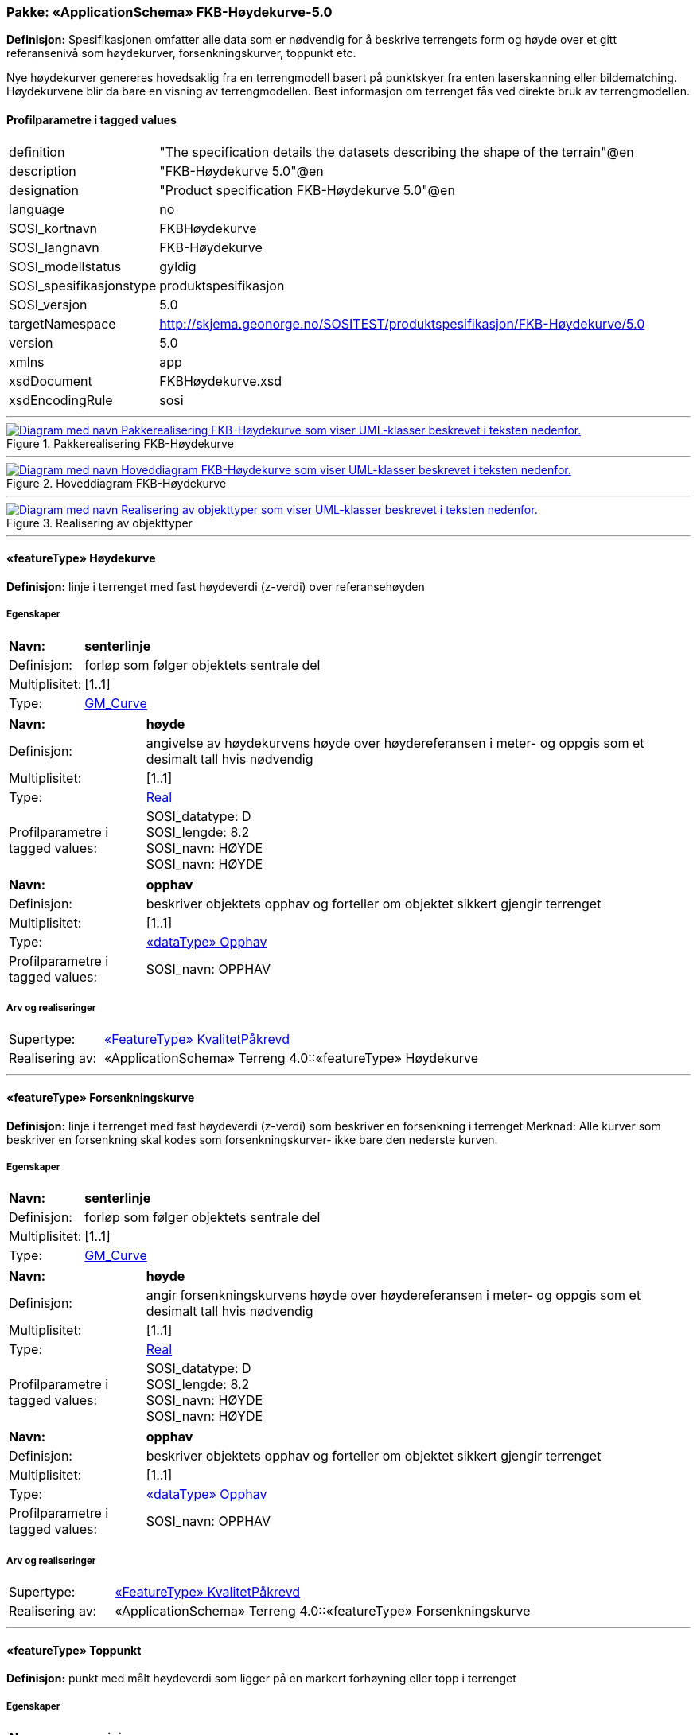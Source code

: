 // Start of UML-model
=== Pakke: «ApplicationSchema» FKB-Høydekurve-5.0
*Definisjon:* Spesifikasjonen omfatter alle data som er nødvendig for å beskrive terrengets form og høyde over et gitt referansenivå som høydekurver, forsenkningskurver, toppunkt etc.

Nye høydekurver genereres hovedsaklig fra en terrengmodell basert på punktskyer fra enten laserskanning eller bildematching. Høydekurvene blir da bare en visning av terrengmodellen. Best informasjon om terrenget fås ved direkte bruk av terrengmodellen.
 
[discrete]
==== Profilparametre i tagged values
[cols="20,80"]
|===
|definition
|"The specification details the datasets describing the shape of the terrain"@en
 
|description
|"FKB-Høydekurve 5.0"@en
 
|designation
|"Product specification FKB-Høydekurve 5.0"@en
 
|language
|no
 
|SOSI_kortnavn
|FKBHøydekurve
 
|SOSI_langnavn
|FKB-Høydekurve
 
|SOSI_modellstatus
|gyldig
 
|SOSI_spesifikasjonstype
|produktspesifikasjon
 
|SOSI_versjon
|5.0
 
|targetNamespace
|http://skjema.geonorge.no/SOSITEST/produktspesifikasjon/FKB-Høydekurve/5.0
 
|version
|5.0
 
|xmlns
|app
 
|xsdDocument
|FKBHøydekurve.xsd
 
|xsdEncodingRule
|sosi
 
|===
 
'''
 
.Pakkerealisering FKB-Høydekurve 
image::diagrammer/Pakkerealisering FKB-Høydekurve.png[link=diagrammer/Pakkerealisering FKB-Høydekurve.png, alt="Diagram med navn Pakkerealisering FKB-Høydekurve som viser UML-klasser beskrevet i teksten nedenfor."]
 
'''
 
.Hoveddiagram FKB-Høydekurve 
image::diagrammer/Hoveddiagram FKB-Høydekurve.png[link=diagrammer/Hoveddiagram FKB-Høydekurve.png, alt="Diagram med navn Hoveddiagram FKB-Høydekurve som viser UML-klasser beskrevet i teksten nedenfor."]
 
'''
 
.Realisering av objekttyper 
image::diagrammer/Realisering av objekttyper.png[link=diagrammer/Realisering av objekttyper.png, alt="Diagram med navn Realisering av objekttyper som viser UML-klasser beskrevet i teksten nedenfor."]
 
'''
 
[[høydekurve]]
==== «featureType» Høydekurve
*Definisjon:* linje i terrenget med fast høydeverdi (z-verdi) over referansehøyden
 
[discrete]
===== Egenskaper
[cols="20,80"]
|===
|*Navn:* 
|*senterlinje*
 
|Definisjon: 
|forløp som følger objektets sentrale del
 
|Multiplisitet: 
|[1..1]
 
|Type: 
|http://skjema.geonorge.no/SOSI/basistype/GM_Curve[GM_Curve]
|===
[cols="20,80"]
|===
|*Navn:* 
|*høyde*
 
|Definisjon: 
|angivelse av høydekurvens høyde over høydereferansen i meter- og oppgis som et desimalt tall hvis nødvendig
 
|Multiplisitet: 
|[1..1]
 
|Type: 
|http://skjema.geonorge.no/SOSI/basistype/Real[Real]
|Profilparametre i tagged values: 
|
SOSI_datatype: D + 
SOSI_lengde: 8.2 + 
SOSI_navn: HØYDE + 
SOSI_navn: HØYDE + 
|===
[cols="20,80"]
|===
|*Navn:* 
|*opphav*
 
|Definisjon: 
|beskriver objektets opphav og forteller om objektet sikkert gjengir terrenget
 
|Multiplisitet: 
|[1..1]
 
|Type: 
|<<opphav,«dataType» Opphav>>
|Profilparametre i tagged values: 
|
SOSI_navn: OPPHAV + 
|===
 
[discrete]
===== Arv og realiseringer
[cols="20,80"]
|===
|Supertype: 
|<<kvalitetpåkrevd,«FeatureType» KvalitetPåkrevd>>
 
|Realisering av: 
|«ApplicationSchema» Terreng 4.0::«featureType» Høydekurve +
|===
 
'''
 
[[forsenkningskurve]]
==== «featureType» Forsenkningskurve
*Definisjon:* linje i terrenget med fast høydeverdi (z-verdi) som beskriver en forsenkning i terrenget
Merknad: Alle kurver som beskriver en forsenkning skal kodes som forsenkningskurver- ikke bare den nederste kurven.
 
[discrete]
===== Egenskaper
[cols="20,80"]
|===
|*Navn:* 
|*senterlinje*
 
|Definisjon: 
|forløp som følger objektets sentrale del
 
|Multiplisitet: 
|[1..1]
 
|Type: 
|http://skjema.geonorge.no/SOSI/basistype/GM_Curve[GM_Curve]
|===
[cols="20,80"]
|===
|*Navn:* 
|*høyde*
 
|Definisjon: 
|angir forsenkningskurvens  høyde over høydereferansen i meter- og oppgis som et desimalt tall hvis nødvendig
 
|Multiplisitet: 
|[1..1]
 
|Type: 
|http://skjema.geonorge.no/SOSI/basistype/Real[Real]
|Profilparametre i tagged values: 
|
SOSI_datatype: D + 
SOSI_lengde: 8.2 + 
SOSI_navn: HØYDE + 
SOSI_navn: HØYDE + 
|===
[cols="20,80"]
|===
|*Navn:* 
|*opphav*
 
|Definisjon: 
|beskriver objektets opphav og forteller om objektet sikkert gjengir terrenget
 
|Multiplisitet: 
|[1..1]
 
|Type: 
|<<opphav,«dataType» Opphav>>
|Profilparametre i tagged values: 
|
SOSI_navn: OPPHAV + 
|===
 
[discrete]
===== Arv og realiseringer
[cols="20,80"]
|===
|Supertype: 
|<<kvalitetpåkrevd,«FeatureType» KvalitetPåkrevd>>
 
|Realisering av: 
|«ApplicationSchema» Terreng 4.0::«featureType» Forsenkningskurve +
|===
 
'''
 
[[toppunkt]]
==== «featureType» Toppunkt
*Definisjon:* punkt med målt høydeverdi som ligger på en markert forhøyning eller topp i terrenget
 
[discrete]
===== Egenskaper
[cols="20,80"]
|===
|*Navn:* 
|*posisjon*
 
|Definisjon: 
|sted som objektet eksisterer på
 
|Multiplisitet: 
|[1..1]
 
|Type: 
|http://skjema.geonorge.no/SOSI/basistype/GM_Point[GM_Point]
|===
[cols="20,80"]
|===
|*Navn:* 
|*høyde*
 
|Definisjon: 
|angivelse av topp punktets øyde over høydereferansen i meter- og oppgis som et desimalt tall hvis nødvendig.
 
|Multiplisitet: 
|[1..1]
 
|Type: 
|http://skjema.geonorge.no/SOSI/basistype/Real[Real]
|Profilparametre i tagged values: 
|
SOSI_datatype: D + 
SOSI_lengde: 8.2 + 
SOSI_navn: HØYDE + 
SOSI_navn: HØYDE + 
|===
[cols="20,80"]
|===
|*Navn:* 
|*opphav*
 
|Definisjon: 
|beskriver objektets opphav og forteller om objektet sikkert gjengir terrenget
 
|Multiplisitet: 
|[1..1]
 
|Type: 
|<<opphav,«dataType» Opphav>>
|Profilparametre i tagged values: 
|
SOSI_navn: OPPHAV + 
|===
 
[discrete]
===== Arv og realiseringer
[cols="20,80"]
|===
|Supertype: 
|<<kvalitetpåkrevd,«FeatureType» KvalitetPåkrevd>>
 
|Realisering av: 
|«ApplicationSchema» Terreng 4.0::«featureType» Toppunkt +
|===
 
'''
 
[[forsenkningspunkt]]
==== «featureType» Forsenkningspunkt
*Definisjon:* punkt med målt høydeverdi som ligger i en markert forsenkning i terrenget
 
[discrete]
===== Egenskaper
[cols="20,80"]
|===
|*Navn:* 
|*posisjon*
 
|Definisjon: 
|sted som objektet eksisterer på
 
|Multiplisitet: 
|[1..1]
 
|Type: 
|http://skjema.geonorge.no/SOSI/basistype/GM_Point[GM_Point]
|===
[cols="20,80"]
|===
|*Navn:* 
|*høyde*
 
|Definisjon: 
|angivelse av punktets høyde over høydereferansen i meter- og oppgis som et desimalt tall hvis nødvendig
 
|Multiplisitet: 
|[1..1]
 
|Type: 
|http://skjema.geonorge.no/SOSI/basistype/Real[Real]
|Profilparametre i tagged values: 
|
SOSI_datatype: D + 
SOSI_lengde: 8.2 + 
SOSI_navn: HØYDE + 
SOSI_navn: HØYDE + 
|===
[cols="20,80"]
|===
|*Navn:* 
|*opphav*
 
|Definisjon: 
|beskriver objektets opphav og forteller om objektet sikkert gjengir terrenget
 
|Multiplisitet: 
|[1..1]
 
|Type: 
|<<opphav,«dataType» Opphav>>
|Profilparametre i tagged values: 
|
SOSI_navn: OPPHAV + 
|===
 
[discrete]
===== Arv og realiseringer
[cols="20,80"]
|===
|Supertype: 
|<<kvalitetpåkrevd,«FeatureType» KvalitetPåkrevd>>
 
|Realisering av: 
|«ApplicationSchema» Terreng 4.0::«featureType» Forsenkningspunkt +
|===
 
'''
 
[[terrenglinje]]
==== «featureType» Terrenglinje
*Definisjon:* linje som benyttes der hvor terrenget markert forandrer helning og/eller retning (på tvers av terrenglinja) Typisk skal terrenglinjer benyttes i søkk, på rygger, over topper, i bunnen av forsenkninger, i sadel eller på flate områder hvor det er lite annen høydeinformasjon
 
[discrete]
===== Egenskaper
[cols="20,80"]
|===
|*Navn:* 
|*senterlinje*
 
|Definisjon: 
|forløp som følger objektets sentrale del
 
|Multiplisitet: 
|[1..1]
 
|Type: 
|http://skjema.geonorge.no/SOSI/basistype/GM_Curve[GM_Curve]
|===
[cols="20,80"]
|===
|*Navn:* 
|*opphav*
 
|Definisjon: 
|beskriver objektets opphav og forteller om objektet sikkert gjengir terrenget
 
|Multiplisitet: 
|[1..1]
 
|Type: 
|<<opphav,«dataType» Opphav>>
|Profilparametre i tagged values: 
|
SOSI_navn: OPPHAV + 
|===
 
[discrete]
===== Arv og realiseringer
[cols="20,80"]
|===
|Supertype: 
|<<kvalitetpåkrevd,«FeatureType» KvalitetPåkrevd>>
 
|Realisering av: 
|«ApplicationSchema» Terreng 4.0::«featureType» Terrenglinje +
|===
 
'''
 
[[terrengpunkt]]
==== «featureType» Terrengpunkt
*Definisjon:* punkt i terrenget med målt høydeverdi som brukes for å angi høyde på markerte flater i terrenget som for eksempel sadler og store flater, i veg- og gatekryss og andre kryss mellom samferdselslinjer, på gårdsplasser utenfor hovedinnganger og på parkeringsplasser
 
[discrete]
===== Egenskaper
[cols="20,80"]
|===
|*Navn:* 
|*posisjon*
 
|Definisjon: 
|sted som objektet eksisterer på
 
|Multiplisitet: 
|[1..1]
 
|Type: 
|http://skjema.geonorge.no/SOSI/basistype/GM_Point[GM_Point]
|===
[cols="20,80"]
|===
|*Navn:* 
|*høyde*
 
|Definisjon: 
|angivelse av punktets høyde, og oppgis som et desimalt tall hvis nødvendig
 
|Multiplisitet: 
|[1..1]
 
|Type: 
|http://skjema.geonorge.no/SOSI/basistype/Real[Real]
|Profilparametre i tagged values: 
|
SOSI_datatype: D + 
SOSI_lengde: 8.2 + 
SOSI_navn: HØYDE + 
SOSI_navn: HØYDE + 
|===
[cols="20,80"]
|===
|*Navn:* 
|*opphav*
 
|Definisjon: 
|beskriver objektets opphav og forteller om objektet sikkert gjengir terrenget
 
|Multiplisitet: 
|[1..1]
 
|Type: 
|<<opphav,«dataType» Opphav>>
|Profilparametre i tagged values: 
|
SOSI_navn: OPPHAV + 
|===
 
[discrete]
===== Arv og realiseringer
[cols="20,80"]
|===
|Supertype: 
|<<kvalitetpåkrevd,«FeatureType» KvalitetPåkrevd>>
 
|Realisering av: 
|«ApplicationSchema» Terreng 4.0::«featureType» Terrengpunkt +
|===
 
'''
 
[[opphav]]
==== «dataType» Opphav
*Definisjon:* beskriver objektets opphav og forteller om objektet sikkert gjengir terrenget
 
[discrete]
===== Profilparametre i tagged values
[cols="20,80"]
|===
|SOSI_navn
|OPPHAV
 
|===
[discrete]
===== Egenskaper
[cols="20,80"]
|===
|*Navn:* 
|*sikkerTerrenggjengivelse*
 
|Definisjon: 
|Boolsk verdi som forteller om objektet ansees som en sikker (1) eller usikker (0) representasjon av faktisk terreng.
 
|Multiplisitet: 
|[1..1]
 
|Type: 
|http://skjema.geonorge.no/SOSI/basistype/Boolean[Boolean]
|Profilparametre i tagged values: 
|
SOSI_navn: SIKKERTERRENGGJENGIVELSE + 
|===
[cols="20,80"]
|===
|*Navn:* 
|*datakilde*
 
|Definisjon: 
|referanse til datasettype som ligger til grunn for kurvegenereringen
 
|Multiplisitet: 
|[1..1]
 
|Type: 
|<<datafangsmetodeutvidet,«CodeList» DatafangsmetodeUtvidet>>
|Profilparametre i tagged values: 
|
defalutCodeSpace: https://register.geonorge.no/sosi-kodelister/fkb/hoydekurve/5.0/datafangstmetodeutvidet + 
SOSI_datatype: T + 
SOSI_lengde: 30 + 
SOSI_navn: DATAKILDE + 
|===
 
'''
 
[[datafangsmetodeutvidet]]
==== «CodeList» DatafangsmetodeUtvidet
*Definisjon:* referanse til datasettype som ligger til grunn for kurvegenereringen
 
[discrete]
===== Profilparametre i tagged values
[cols="20,80"]
|===
|asDictionary
|true
 
|codeList
|https://register.geonorge.no/sosi-kodelister/fkb/hoydekurve/5.0/datafangstmetodeutvidet
 
|SOSI_datatype
|T
 
|SOSI_lengde
|30
 
|SOSI_navn
|DATAFANGSTMETODEUTVIDET
 
|===
<<<
'''
==== Pakke: Generelle elementer
*Definisjon:* pakke med elementer som realiserer tilsvarende elementer i FKB Generell del 5.0
 
'''
 
.Hoveddiagram Fellesegenskaper 
image::diagrammer/Hoveddiagram Fellesegenskaper.png[link=diagrammer/Hoveddiagram Fellesegenskaper.png, alt="Diagram med navn Hoveddiagram Fellesegenskaper som viser UML-klasser beskrevet i teksten nedenfor."]
 
'''
 
.Realisering av fellesegenskaper fra SOSI generell del 
image::diagrammer/Realisering av fellesegenskaper fra SOSI generell del.png[link=diagrammer/Realisering av fellesegenskaper fra SOSI generell del.png, alt="Diagram med navn Realisering av fellesegenskaper fra SOSI generell del som viser UML-klasser beskrevet i teksten nedenfor."]
 
'''
 
.Posisjonskvalitet 
image::diagrammer/Posisjonskvalitet.png[link=diagrammer/Posisjonskvalitet.png, alt="Diagram med navn Posisjonskvalitet som viser UML-klasser beskrevet i teksten nedenfor."]
 
'''
 
[[fellesegenskaper]]
===== «FeatureType» Fellesegenskaper (abstrakt)
*Definisjon:* abstrakt objekttype som bærer sentrale egenskaper som er anbefalt for bruk i produktspesifikasjoner.

Merknad: Disse egenskapene skal derfor ikke modelleres inn i fagområdemodeller.
 
[discrete]
====== Egenskaper
[cols="20,80"]
|===
|*Navn:* 
|*identifikasjon*
 
|Definisjon: 
|unik identifikasjon av et objekt 

Merknad FKB:
Unik identifikasjon av et objekt, ivaretas av den ansvarlige produsent/forvalter, og som kan benyttes av eksterne applikasjoner som referanse til objektet.
Den unike identifikatoren er unik for kartobjektet og skal ikke endres i kartobjektets levetid. Dette må ikke forveksles med en tematisk identifikator (for eksempel bygningsnummer) som unikt identifiserer et objekt i virkeligheten. En bygning med samme bygningsnummer vil kunne representeres i mange kartprodukter der det finnes en unik identifikasjon i hver av dem.
For FKB benyttes UUID (Universally unique identifier) som lokalId. Dette innebærer at lokalId alene alltid vil være unik. Likevel skal alltid navnerom også angis. Navnerom angir FKB-datasettet.
 
|Multiplisitet: 
|[1..1]
 
|Type: 
|<<identifikasjon,«dataType» Identifikasjon>>
|Profilparametre i tagged values: 
|
SOSI_navn: IDENT + 
|===
[cols="20,80"]
|===
|*Navn:* 
|*oppdateringsdato*
 
|Definisjon: 
|tidspunkt for siste endring på objektet 

Merknad FKB: 
Denne datoen viser datasystemets siste endring på dataobjektet. Egenskapen settes av forvaltningssystemet etter følgende regler:
i. Oppdateringsdato er tidspunkt for oppdatering av databasen og settes av forvaltningsbasen (ikke
av klienten).
ii. Oppdateringsdato skal endres også hvis det er kopidata som blir endret eller importert i en
”kopibase”.
iii. Når avgrensingslinjene til en flate endres, skal flateobjektet få ny oppdateringsdato.
iv. Oppdateringsdato skal endres hvis en egenskap endres.
 
|Multiplisitet: 
|[1..1]
 
|Type: 
|http://skjema.geonorge.no/SOSI/basistype/DateTime[DateTime]
|Profilparametre i tagged values: 
|
definition: "Date and time at which this version of the spatial object was inserted or changed in the spatial data set."@en + 
SOSI_datatype: DATOTID + 
SOSI_navn: OPPDATERINGSDATO + 
|===
[cols="20,80"]
|===
|*Navn:* 
|*sluttdato*
 
|Definisjon: 
|Tid for når denne versjonen av objektet var erstattet eller opphørt å eksistere.

Merknad FKB:
Egenskapen settes av forvaltningssystemet. Sluttdato skal kun sendes med ut fra forvaltningssystemet i sammenhenger der objektenes historikk er interessant.
 
|Multiplisitet: 
|[0..1]
 
|Type: 
|http://skjema.geonorge.no/SOSI/basistype/DateTime[DateTime]
|Profilparametre i tagged values: 
|
SOSI_datatype: DATOTID + 
SOSI_navn: SLUTTDATO + 
|===
[cols="20,80"]
|===
|*Navn:* 
|*datafangstdato*
 
|Definisjon: 
|dato når objektet siste gang ble registrert/observert/målt i terrenget

Merknad: I mange tilfeller er denne forskjellig fra oppdateringsdato, da registrerte endringer kan bufres i en kortere eller lengre periode før disse legges inn i databasen.
Ved førstegangsregistrering settes Datafangstdato lik førsteDatafangstdato.
 
|Multiplisitet: 
|[1..1]
 
|Type: 
|http://skjema.geonorge.no/SOSI/basistype/Date[Date]
|Profilparametre i tagged values: 
|
SOSI_datatype: DATO + 
SOSI_navn: DATAFANGSTDATO + 
|===
[cols="20,80"]
|===
|*Navn:* 
|*medium*
 
|Definisjon: 
|objektets beliggenhet i forhold til jordoverflaten
 
|Multiplisitet: 
|[0..1]
 
|Type: 
|<<medium,«CodeList» Medium>>
|Profilparametre i tagged values: 
|
codeList: https://register.geonorge.no/sosi-kodelister/fkb/generell/5.0/medium + 
SOSI_datatype: T + 
SOSI_lengde: 1 + 
SOSI_navn: MEDIUM + 
|===
[cols="20,80"]
|===
|*Navn:* 
|*verifiseringsdato*
 
|Definisjon: 
|dato når dataene er fastslått å være i samsvar med virkeligheten.

Merknad FKB:
Brukes for eksempel i de sammenhenger hvor det er foretatt fotogrammetrisk ajourhold, og hvor det ikke er registrert endringer på objektet (det virkelige objektet er i samsvar med dataobjektet)
 
|Multiplisitet: 
|[0..1]
 
|Type: 
|http://skjema.geonorge.no/SOSI/basistype/Date[Date]
|Profilparametre i tagged values: 
|
SOSI_datatype: DATO + 
SOSI_navn: VERIFISERINGSDATO + 
|===
[cols="20,80"]
|===
|*Navn:* 
|*registreringsversjon*
 
|Definisjon: 
|angivelse av hvilken produktspesifikasjon som er utgangspunkt  for dataene
 
|Multiplisitet: 
|[0..1]
 
|Type: 
|<<registreringsversjon,«CodeList» Registreringsversjon>>
|Profilparametre i tagged values: 
|
codeList: https://register.geonorge.no/sosi-kodelister/fkb/generell/5.0/registreringsversjon + 
SOSI_navn: REGISTRERINGSVERSJON + 
|===
[cols="20,80"]
|===
|*Navn:* 
|*informasjon*
 
|Definisjon: 
|generell opplysning.

Merknad FKB:
Mulighet til å legge inn utfyllende informasjon om objektet. Egenskapen bør bare brukes til å legge inn ekstra informasjon om enkeltobjekter. Egenskapen bør ikke brukes til å systematisk angi ekstrainformasjon om mange/alle objekter i et datasett.
 
|Multiplisitet: 
|[0..1]
 
|Type: 
|http://skjema.geonorge.no/SOSI/basistype/CharacterString[CharacterString]
|Profilparametre i tagged values: 
|
SOSI_datatype: T + 
SOSI_lengde: 255 + 
SOSI_navn: INFORMASJON + 
|===
 
[discrete]
====== Arv og realiseringer
[cols="20,80"]
|===
|Subtyper:
|<<kvalitetpåkrevd,«FeatureType» KvalitetPåkrevd>> +
|Realisering av: 
|«ApplicationSchema» Generelle typer 5.1/SOSI_Fellesegenskaper og SOSI_Objekt::«FeatureType» SOSI_Objekt +
|Realisering av: 
|«ApplicationSchema» Generelle typer 5.1/SOSI_Fellesegenskaper og SOSI_Objekt::«FeatureType» SOSI_Fellesegenskaper +
|===
 
'''
 
[[kvalitetpåkrevd]]
===== «FeatureType» KvalitetPåkrevd (abstrakt)
*Definisjon:* abstrakt objekttype med påkrevet kvalitetsangivelse
 
[discrete]
====== Egenskaper
[cols="20,80"]
|===
|*Navn:* 
|*kvalitet*
 
|Definisjon: 
|beskrivelse av kvaliteten på stedfestingen

Merknad: Denne er identisk med ..KVALITET i tidligere versjoner av SOSI.
 
|Multiplisitet: 
|[1..1]
 
|Type: 
|<<posisjonskvalitet,«dataType» Posisjonskvalitet>>
|Profilparametre i tagged values: 
|
SOSI_navn: KVALITET + 
|===
 
[discrete]
====== Arv og realiseringer
[cols="20,80"]
|===
|Supertype: 
|<<fellesegenskaper,«FeatureType» Fellesegenskaper>>
 
|Subtyper:
|<<toppunkt,«featureType» Toppunkt>> +
<<terrenglinje,«featureType» Terrenglinje>> +
<<høydekurve,«featureType» Høydekurve>> +
<<terrengpunkt,«featureType» Terrengpunkt>> +
<<forsenkningskurve,«featureType» Forsenkningskurve>> +
<<forsenkningspunkt,«featureType» Forsenkningspunkt>> +
|Realisering av: 
|«ApplicationSchema» Generelle typer 5.1/SOSI_Fellesegenskaper og SOSI_Objekt::«FeatureType» SOSI_Objekt +
|===
 
'''
 
[[identifikasjon]]
===== «dataType» Identifikasjon
*Definisjon:* Unik identifikasjon av et objekt i et datasett, forvaltet av den ansvarlige produsent/forvalter, og kan benyttes av eksterne applikasjoner som stabil referanse til objektet. 

Merknad 1: Denne objektidentifikasjonen må ikke forveksles med en tematisk objektidentifikasjon, slik som f.eks bygningsnummer. 

Merknad 2: Denne unike identifikatoren vil ikke endres i løpet av objektets levetid, og ikke gjenbrukes i andre objekt.
 
[discrete]
====== Profilparametre i tagged values
[cols="20,80"]
|===
|SOSI_navn
|IDENT
 
|===
[discrete]
====== Egenskaper
[cols="20,80"]
|===
|*Navn:* 
|*lokalId*
 
|Definisjon: 
|lokal identifikator av et objekt

Merknad: Det er dataleverendørens ansvar å sørge for at den lokale identifikatoren er unik innenfor navnerommet. For FKB-data benyttes UUID som lokalId.
 
|Multiplisitet: 
|[1..1]
 
|Type: 
|http://skjema.geonorge.no/SOSI/basistype/CharacterString[CharacterString]
|Profilparametre i tagged values: 
|
SOSI_datatype: T + 
SOSI_lengde: 100 + 
SOSI_navn: LOKALID + 
|===
[cols="20,80"]
|===
|*Navn:* 
|*navnerom*
 
|Definisjon: 
|navnerom som unikt identifiserer datakilden til et objekt, anbefales å være en http-URI

Eksempel: http://data.geonorge.no/SentraltStedsnavnsregister/1.0

Merknad : Verdien for nanverom vil eies av den dataprodusent som har ansvar for de unike identifikatorene og må være registrert i data.geonorge.no eller data.norge.no
 
|Multiplisitet: 
|[1..1]
 
|Type: 
|http://skjema.geonorge.no/SOSI/basistype/CharacterString[CharacterString]
|Profilparametre i tagged values: 
|
SOSI_datatype: T + 
SOSI_lengde: 100 + 
SOSI_navn: NAVNEROM + 
|===
[cols="20,80"]
|===
|*Navn:* 
|*versjonId*
 
|Definisjon: 
|identifikasjon av en spesiell versjon av et geografisk objekt (instans)
 
|Multiplisitet: 
|[0..1]
 
|Type: 
|http://skjema.geonorge.no/SOSI/basistype/CharacterString[CharacterString]
|Profilparametre i tagged values: 
|
SOSI_datatype: T + 
SOSI_lengde: 100 + 
SOSI_navn: VERSJONID + 
|===
[discrete]
====== Arv og realiseringer
[cols="20,80"]
|===
|Realisering av: 
|«ApplicationSchema» Generelle typer 5.1/SOSI_Fellesegenskaper og SOSI_Objekt::«dataType» Identifikasjon +
|===
 
'''
 
[[posisjonskvalitet]]
===== «dataType» Posisjonskvalitet
*Definisjon:* beskrivelse av kvaliteten på stedfestingen.

Merknad:
Posisjonskvalitet er ikke konform med  kvalitetsmodellen i ISO slik den er defineret i ISO19157:2013, men er en videreføring av tildligere brukte kvalitetsegenskaper i SOSI. FKB 5.0 innfører en egen variant av datatypen Posisjonskvalitet der kodeliste målemetode er byttet ut med den mer generelle kodelista Datafangstmetode.
 
[discrete]
====== Profilparametre i tagged values
[cols="20,80"]
|===
|SOSI_navn
|KVALITET
 
|===
[discrete]
====== Egenskaper
[cols="20,80"]
|===
|*Navn:* 
|*datafangstmetode*
 
|Definisjon: 
|metode for datafangst. 
Egenskapen beskriver datafangstmetode for grunnrisskoordinater (x,y), eller for både grunnriss og høyde (x,y,z) dersom det ikke er oppgitt noen verdi for datafangstmetodeHøyde.
 
|Multiplisitet: 
|[1..1]
 
|Type: 
|<<datafangstmetode,«CodeList» Datafangstmetode>>
|Profilparametre i tagged values: 
|
codeList: https://register.geonorge.no/sosi-kodelister/fkb/generell/5.0/datafangstmetode + 
SOSI_lengde: 3 + 
SOSI_navn: DATAFANGSTMETODE + 
|===
[cols="20,80"]
|===
|*Navn:* 
|*nøyaktighet*
 
|Definisjon: 
| standardavviket til posisjoneringa av objektet oppgitt i cm 
 I de aller fleste sammenhenger benyttes en anslått eller forventet verdi for standardavvik, men dersom man har en beregnet verdi skal denne benyttes.  
 For objekter med punktgeometri benyttes verdi for punktstandardavvik. For objekter med kurvegeometri benyttes standardavviket for tverravviket fra kurva. For objekter med overflate- eller volumgeometri er forståelsen at standardavviket beregnes ut fra (3D) avvikene mellom sann posisjon og nærmeste punkt på overflata.  
 Merknad: 
 Verdien er ment å beskrive nøyaktigheten til objektet sammenlignet med sann verdi. Standardavvik er i utgangspunktet et mål på det tilfeldige avviket og det innebærer at vi forutsetter at det systematiske avviket i liten grad påvirker nøyaktigheten til posisjoneringa. For fotogrammetriske data settes som hovedregel verdien lik kravet til standardavvik ved datafangst. Se standarden Geodatakvalitet for nærmere definisjon av standardavvik og hvordan dette defineres, beregnes og kontrolleres. 
 
|Multiplisitet: 
|[0..1]
 
|Type: 
|http://skjema.geonorge.no/SOSI/basistype/Integer[Integer]
|Profilparametre i tagged values: 
|
SOSI_lengde: 6 + 
SOSI_navn: NØYAKTIGHET + 
|===
[cols="20,80"]
|===
|*Navn:* 
|*synbarhet*
 
|Definisjon: 
|beskrivelse av hvor godt objektene framgår i datagrunnlaget for posisjonering (f.eks. flybildene).
 
|Multiplisitet: 
|[0..1]
 
|Type: 
|<<synbarhet,«CodeList» Synbarhet>>
|Profilparametre i tagged values: 
|
codeList: https://register.geonorge.no/sosi-kodelister/fkb/generell/5.0/synbarhet + 
SOSI_lengde: 1 + 
SOSI_navn: SYNBARHET + 
|===
[cols="20,80"]
|===
|*Navn:* 
|*datafangstmetodeHøyde*
 
|Definisjon: 
|metoden brukt for høyderegistrering av posisjon.

Det er bare nødvending å angi en verdi for egenskapen dersom datafangstmetode for høyde avviker fra datafangstmetode for grunnriss.

 
|Multiplisitet: 
|[0..1]
 
|Type: 
|<<datafangstmetode,«CodeList» Datafangstmetode>>
|Profilparametre i tagged values: 
|
codeList: https://register.geonorge.no/sosi-kodelister/fkb/generell/5.0/datafangstmetode + 
SOSI_lengde: 3 + 
SOSI_navn: DATAFANGSTMETODEHØYDE + 
|===
[cols="20,80"]
|===
|*Navn:* 
|*nøyaktighetHøyde*
 
|Definisjon: 
|standardavviket til posisjoneringa av objektet oppgitt i cm
I de aller fleste sammenhenger benyttes en anslått eller forventet verdi for standardavviket, men dersom man faktisk har  standardavviket til posisjoneringa av objektet oppgitt i cm 
 I de aller fleste sammenhenger benyttes en anslått eller forventet verdi for standardavvik, men dersom man har en beregnet verdi skal denne benyttes.  
 Merknad: 
 Verdien er ment å beskrive nøyaktigheten til objektet sammenlignet med sann verdi. Standardavvik er i utgangspunktet et mål på det tilfeldige avviket og det innebærer at vi forutsetter at det systematiske avviket i liten grad påvirker nøyaktigheten til posisjoneringa. For fotogrammetriske data settes som hovedregel verdien lik kravet til standardavvik ved datafangst. Se standarden Geodatakvalitet for nærmere definisjon av standardavvik og hvordan dette defineres, beregnes og kontrolleres. 
 
|Multiplisitet: 
|[0..1]
 
|Type: 
|http://skjema.geonorge.no/SOSI/basistype/Integer[Integer]
|Profilparametre i tagged values: 
|
SOSI_lengde: 6 + 
SOSI_navn: H-NØYAKTIGHET + 
|===
 
[discrete]
====== Restriksjoner
[cols="20,80"]
|===
|*Navn:* 
|*ugyldige datafangstmetoder for høyde*
 
|Beskrivelse: 
|inv: self.datafangstmetodeHøyde &lt;&gt; 'dig'

--Datafangstmetode Digitalisert skal ikke brukes på egenskapen datafangstmetodeHøyde
 
|===
[discrete]
====== Arv og realiseringer
[cols="20,80"]
|===
|Realisering av: 
|«ApplicationSchema» Generelle typer 5.1/SOSI_Fellesegenskaper og SOSI_Objekt::«dataType» Posisjonskvalitet +
|===
 
'''
 
[[synbarhet]]
===== «CodeList» Synbarhet
*Definisjon:* synbarhet beskriver hvor godt objektene framgår i datagrunnlaget for posisjonering (f.eks. flybildene).
 
[discrete]
====== Profilparametre i tagged values
[cols="20,80"]
|===
|asDictionary
|true
 
|codeList
|https://register.geonorge.no/sosi-kodelister/fkb/generell/5.0/synbarhet
 
|SOSI_datatype
|H
 
|SOSI_lengde
|1
 
|SOSI_navn
|SYNBARHET
 
|===
 
'''
 
[[datafangstmetode]]
===== «CodeList» Datafangstmetode
*Definisjon:* metode for datafangst. 

Datafangstmetoden beskriver hvordan selve vektordataene er posisjonert fra et datagrunnlag (observasjoner med landmålingsutstyr, fotogrammetrisk stereomodell, digital terrengmodell etc.) og ikke prosessen med å innhente det bakenforliggende datagrunnlaget.
 
[discrete]
====== Profilparametre i tagged values
[cols="20,80"]
|===
|asDictionary
|true
 
|codeList
|https://register.geonorge.no/sosi-kodelister/fkb/generell/5.0/datafangstmetode
 
|SOSI_datatype
|T
 
|SOSI_lengde
|3
 
|SOSI_navn
|DATAFANGSTMETODE
 
|===
 
'''
 
[[registreringsversjon]]
===== «CodeList» Registreringsversjon
*Definisjon:* FKB-verjson som ligger til grunn for registrering. Mest relevant for data som er fotogrammetrisk registrert.
 
[discrete]
====== Profilparametre i tagged values
[cols="20,80"]
|===
|asDictionary
|true
 
|codeList
|https://register.geonorge.no/sosi-kodelister/fkb/generell/5.0/registreringsversjon
 
|SOSI_datatype
|T
 
|SOSI_lengde
|10
 
|SOSI_navn
|REGISTRERINGSVERSJON
 
|===
 
'''
 
[[høydereferanse]]
===== «CodeList» Høydereferanse
*Definisjon:* koordinatregistering utført på topp eller bunn av et objekt
 
[discrete]
====== Profilparametre i tagged values
[cols="20,80"]
|===
|asDictionary
|true
 
|codeList
|https://register.geonorge.no/sosi-kodelister/fkb/generell/5.0/høydereferanse
 
|SOSI_datatype
|T
 
|SOSI_lengde
|6
 
|SOSI_navn
|HREF
 
|===
 
'''
 
[[medium]]
===== «CodeList» Medium
*Definisjon:* objektets beliggenhet i forhold til jordoverflaten

Eksempel:
Veg på bro, i tunnel, inne i et bygningsmessig anlegg, etc.
 
[discrete]
====== Profilparametre i tagged values
[cols="20,80"]
|===
|asDictionary
|true
 
|codeList
|https://register.geonorge.no/sosi-kodelister/fkb/generell/5.0/medium
 
|SOSI_datatype
|T
 
|SOSI_lengde
|1
 
|SOSI_navn
|MEDIUM
 
|===
// End of UML-model
